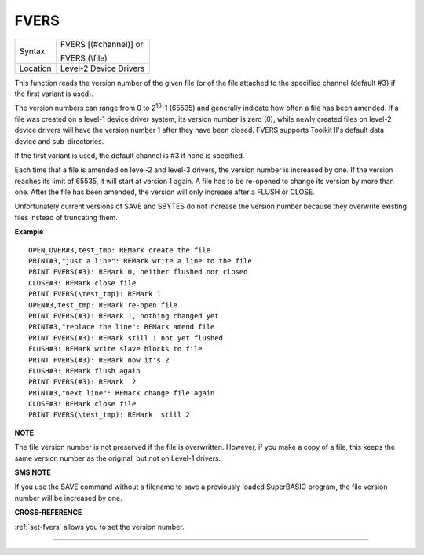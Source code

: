 ..  _fvers:

FVERS
=====

+----------+------------------------------------------------------------------+
| Syntax   | FVERS [(#channel)] or                                            |
|          |                                                                  |
|          | FVERS (\\file)                                                   |
+----------+------------------------------------------------------------------+
| Location | Level-2 Device Drivers                                           |
+----------+------------------------------------------------------------------+

This function reads the version number of the given file (or of the
file attached to the specified channel {default #3} if the first variant
is used).

The version numbers can range from 0 to 2\ :sup:`16`-1 (65535)
and generally indicate how often a file has been amended. If a file was
created on a level-1 device driver system, its version number is zero
(0), while newly created files on level-2 device drivers will have the
version number 1 after they have been closed. FVERS supports Toolkit
II's default data device and sub-directories.

If the first variant is
used, the default channel is #3 if none is specified.

Each time that a
file is amended on level-2 and level-3 drivers, the version number is
increased by one. If the version reaches its limit of 65535, it will
start at version 1 again. A file has to be re-opened to change its
version by more than one. After the file has been amended, the version
will only increase after a FLUSH or CLOSE.

Unfortunately current
versions of SAVE and SBYTES do not increase the version number because
they overwrite existing files instead of truncating them.

**Example**

::

    OPEN_OVER#3,test_tmp: REMark create the file
    PRINT#3,"just a line": REMark write a line to the file
    PRINT FVERS(#3): REMark 0, neither flushed nor closed
    CLOSE#3: REMark close file
    PRINT FVERS(\test_tmp): REMark 1
    OPEN#3,test_tmp: REMark re-open file
    PRINT FVERS(#3): REMark 1, nothing changed yet
    PRINT#3,"replace the line": REMark amend file
    PRINT FVERS(#3): REMark still 1 not yet flushed
    FLUSH#3: REMark write slave blocks to file
    PRINT FVERS(#3): REMark now it's 2
    FLUSH#3: REMark flush again
    PRINT FVERS(#3): REMark  2
    PRINT#3,"next line": REMark change file again
    CLOSE#3: REMark close file
    PRINT FVERS(\test_tmp): REMark  still 2

**NOTE**

The file version number is not preserved if the file is overwritten.
However, if you make a copy of a file, this keeps the same version
number as the original, but not on Level-1 drivers.

**SMS NOTE**

If you use the SAVE command without a filename to save a previously
loaded SuperBASIC program, the file version number will be increased by
one.

**CROSS-REFERENCE**

:ref:`set-fvers` allows you to set the version
number.

--------------


